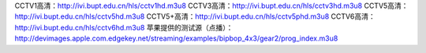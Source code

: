 CCTV1高清：http://ivi.bupt.edu.cn/hls/cctv1hd.m3u8
CCTV3高清：http://ivi.bupt.edu.cn/hls/cctv3hd.m3u8
CCTV5高清：http://ivi.bupt.edu.cn/hls/cctv5hd.m3u8
CCTV5+高清：http://ivi.bupt.edu.cn/hls/cctv5phd.m3u8
CCTV6高清：http://ivi.bupt.edu.cn/hls/cctv6hd.m3u8
苹果提供的测试源（点播）：http://devimages.apple.com.edgekey.net/streaming/examples/bipbop_4x3/gear2/prog_index.m3u8